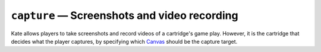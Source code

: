 ``capture`` — Screenshots and video recording
=============================================

.. py:module:: KateAPI.capture
  :synopsis: Opt-in or out of screenshots and video recording of your cartridge's screen.

Kate allows players to take screenshots and record videos of a cartridge's
game play. However, it is the cartridge that decides what the player
captures, by specifying which
`Canvas <https://developer.mozilla.org/en-US/docs/Web/API/Canvas_API>`_
should be the capture target.


.. py:function:: set_root(element: HTMLCanvasElement or null)
  
  :param HTMLCanvasElement or null element: The canvas to capture, or ``null`` to disable captures.
  
  Defines the canvas that should be the target of screenshots and video
  captures. You can change this at any point in the cartridge, and setting
  it to ``null`` will disable screenshots and video captures until it's
  set to an ``HTMLCanvasElement`` again.


